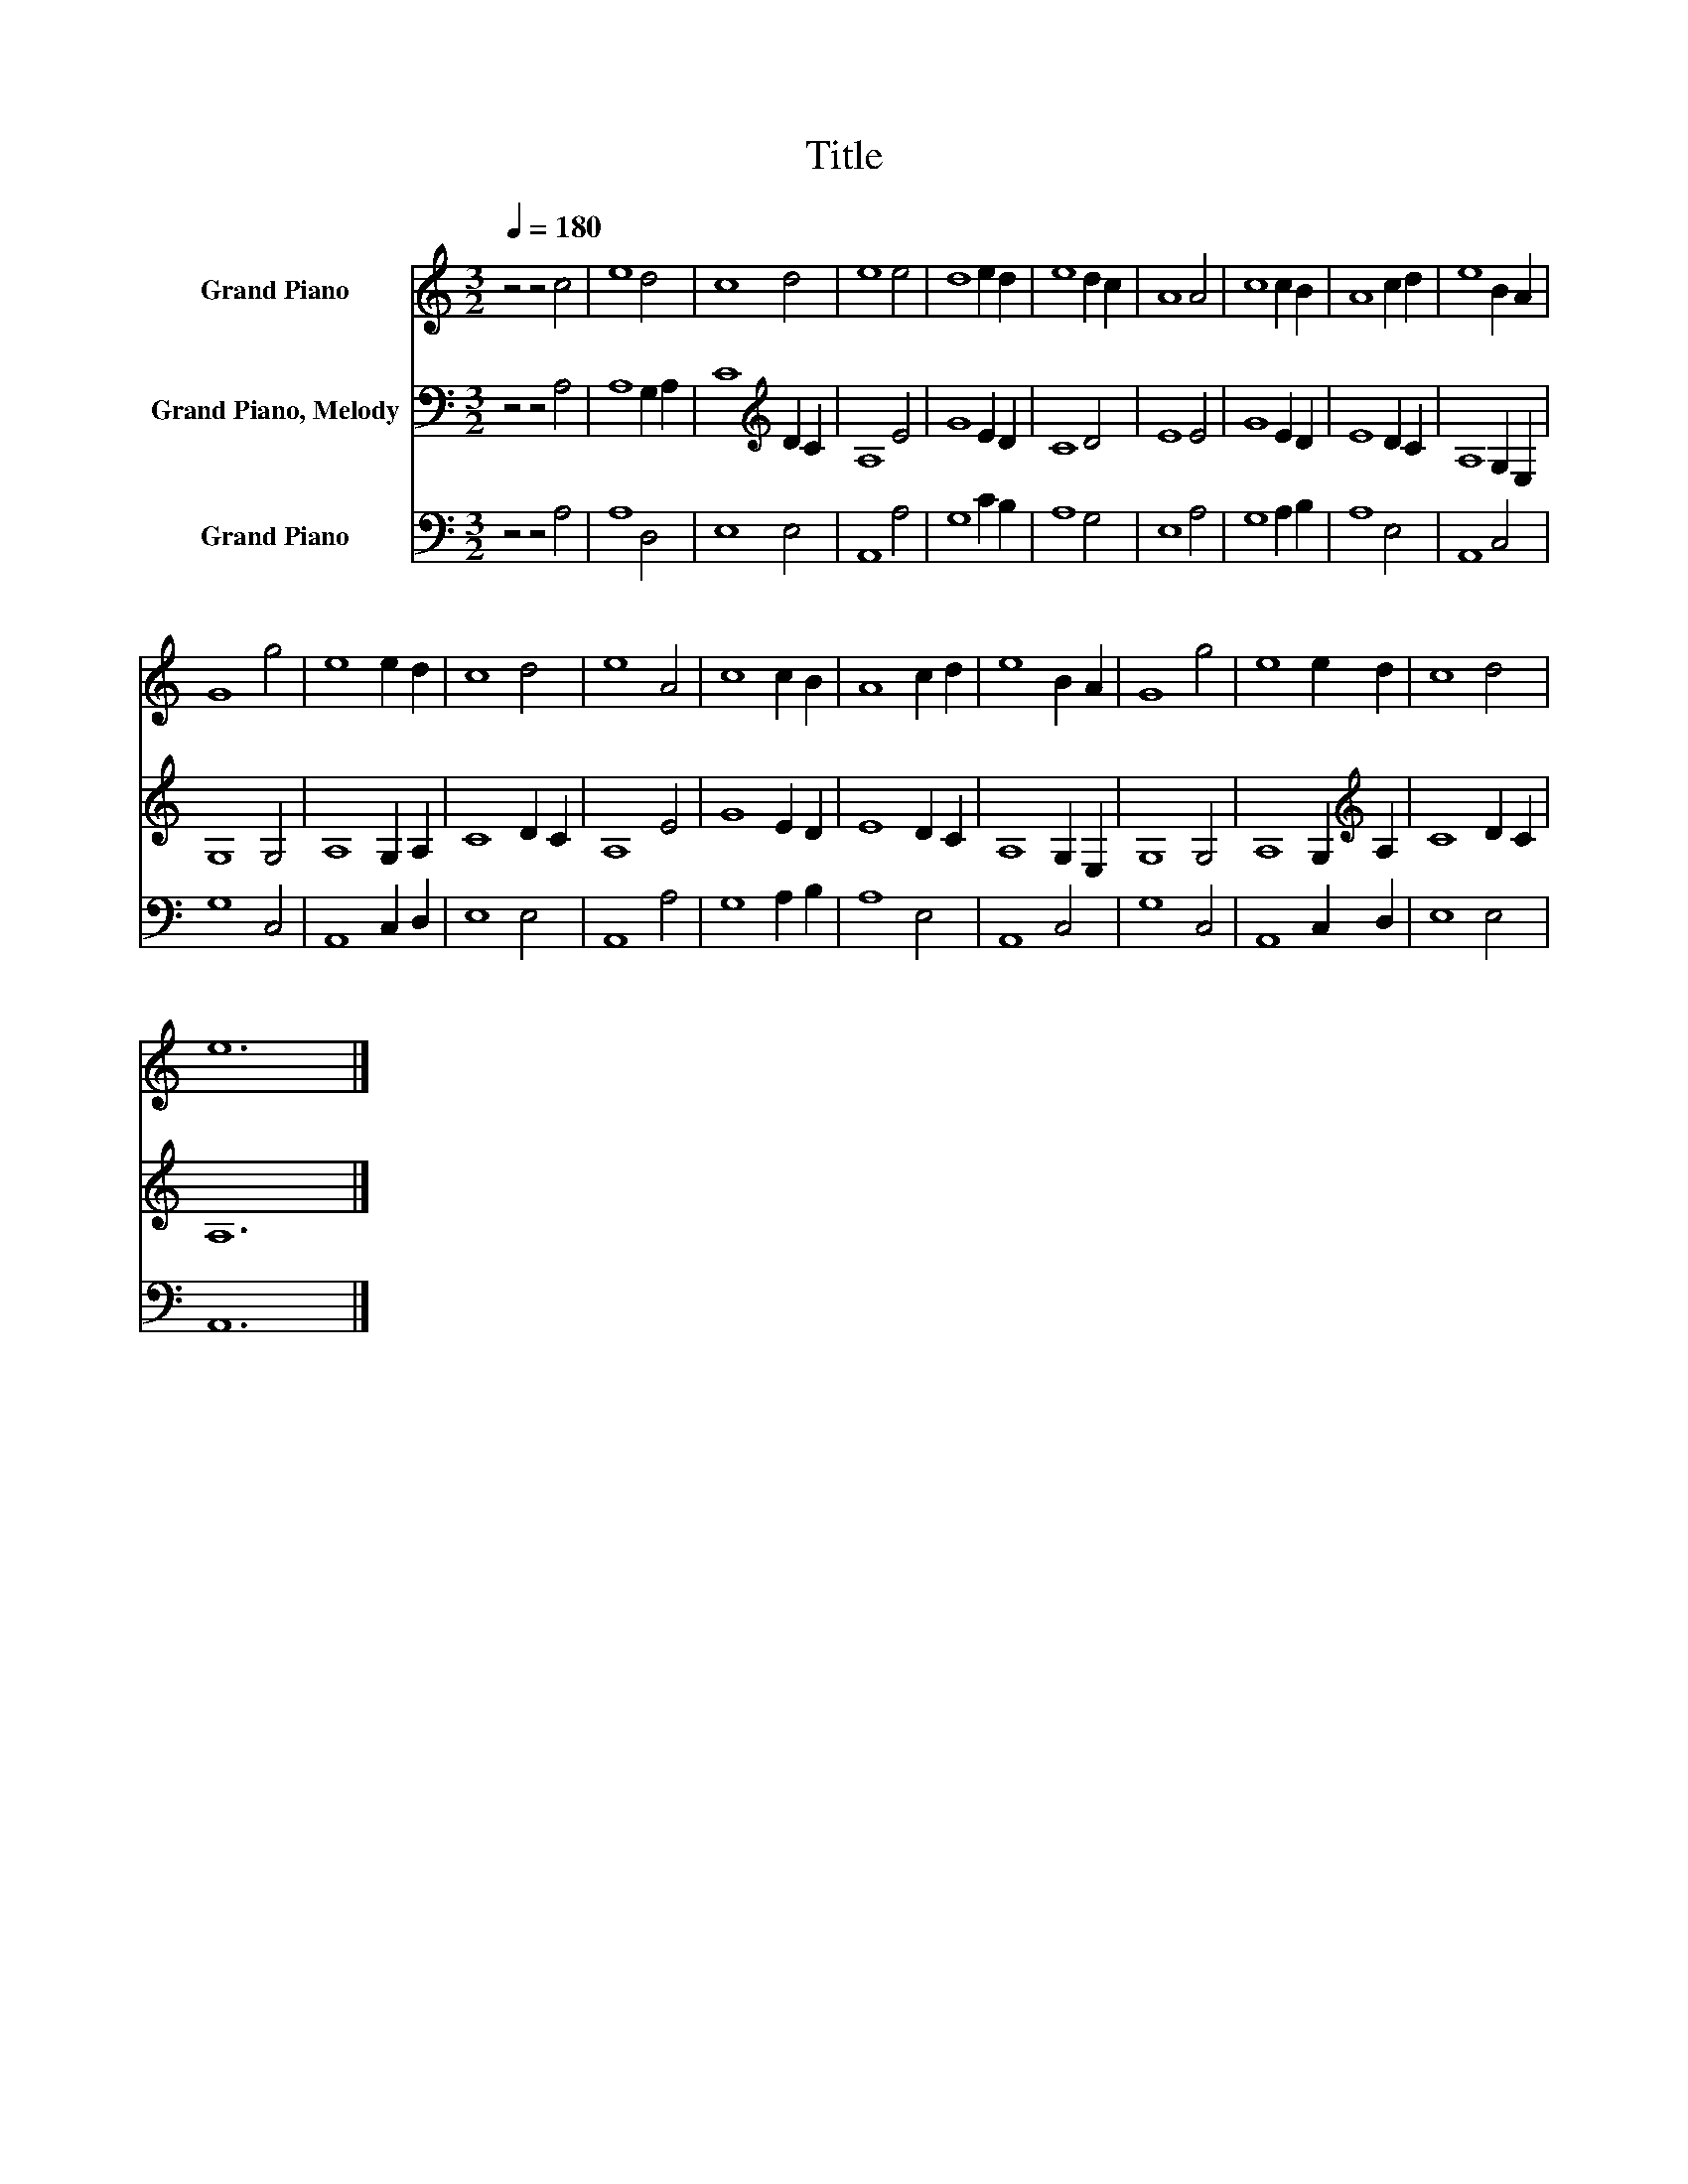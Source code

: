 X:1
T:Title
%%score 1 2 3
L:1/8
Q:1/4=180
M:3/2
K:C
V:1 treble nm="Grand Piano"
V:2 bass nm="Grand Piano, Melody"
V:3 bass nm="Grand Piano"
V:1
 z4 z4 c4 | e8 d4 | c8 d4 | e8 e4 | d8 e2 d2 | e8 d2 c2 | A8 A4 | c8 c2 B2 | A8 c2 d2 | e8 B2 A2 | %10
 G8 g4 | e8 e2 d2 | c8 d4 | e8 A4 | c8 c2 B2 | A8 c2 d2 | e8 B2 A2 | G8 g4 | e8 e2 d2 | c8 d4 | %20
 e12 |] %21
V:2
 z4 z4 A,4 | A,8 G,2 A,2 | C8[K:treble] D2 C2 | A,8 E4 | G8 E2 D2 | C8 D4 | E8 E4 | G8 E2 D2 | %8
 E8 D2 C2 | A,8 G,2 E,2 | G,8 G,4 | A,8 G,2 A,2 | C8 D2 C2 | A,8 E4 | G8 E2 D2 | E8 D2 C2 | %16
 A,8 G,2 E,2 | G,8 G,4 | A,8 G,2[K:treble] A,2 | C8 D2 C2 | A,12 |] %21
V:3
 z4 z4 A,4 | A,8 D,4 | E,8 E,4 | A,,8 A,4 | G,8 C2 B,2 | A,8 G,4 | E,8 A,4 | G,8 A,2 B,2 | %8
 A,8 E,4 | A,,8 C,4 | G,8 C,4 | A,,8 C,2 D,2 | E,8 E,4 | A,,8 A,4 | G,8 A,2 B,2 | A,8 E,4 | %16
 A,,8 C,4 | G,8 C,4 | A,,8 C,2 D,2 | E,8 E,4 | A,,12 |] %21

